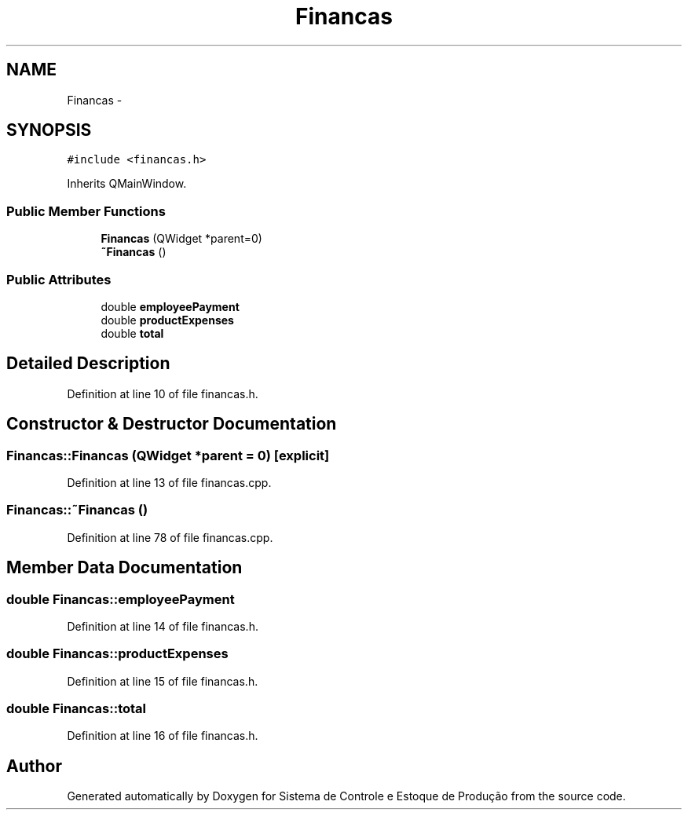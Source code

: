 .TH "Financas" 3 "Fri Dec 4 2015" "Sistema de Controle e Estoque de Produção" \" -*- nroff -*-
.ad l
.nh
.SH NAME
Financas \- 
.SH SYNOPSIS
.br
.PP
.PP
\fC#include <financas\&.h>\fP
.PP
Inherits QMainWindow\&.
.SS "Public Member Functions"

.in +1c
.ti -1c
.RI "\fBFinancas\fP (QWidget *parent=0)"
.br
.ti -1c
.RI "\fB~Financas\fP ()"
.br
.in -1c
.SS "Public Attributes"

.in +1c
.ti -1c
.RI "double \fBemployeePayment\fP"
.br
.ti -1c
.RI "double \fBproductExpenses\fP"
.br
.ti -1c
.RI "double \fBtotal\fP"
.br
.in -1c
.SH "Detailed Description"
.PP 
Definition at line 10 of file financas\&.h\&.
.SH "Constructor & Destructor Documentation"
.PP 
.SS "Financas::Financas (QWidget *parent = \fC0\fP)\fC [explicit]\fP"

.PP
Definition at line 13 of file financas\&.cpp\&.
.SS "Financas::~Financas ()"

.PP
Definition at line 78 of file financas\&.cpp\&.
.SH "Member Data Documentation"
.PP 
.SS "double Financas::employeePayment"

.PP
Definition at line 14 of file financas\&.h\&.
.SS "double Financas::productExpenses"

.PP
Definition at line 15 of file financas\&.h\&.
.SS "double Financas::total"

.PP
Definition at line 16 of file financas\&.h\&.

.SH "Author"
.PP 
Generated automatically by Doxygen for Sistema de Controle e Estoque de Produção from the source code\&.

